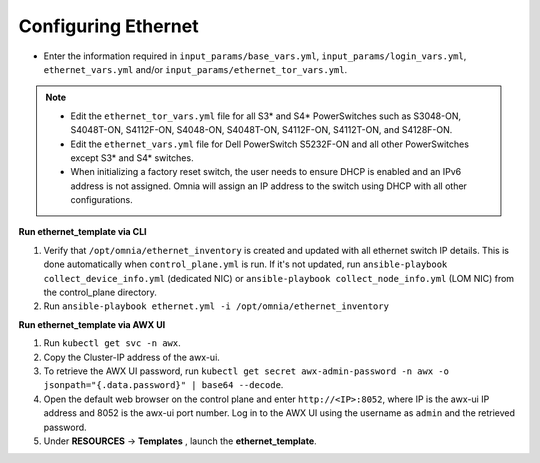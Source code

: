 Configuring Ethernet
====================


* Enter the information required in ``input_params/base_vars.yml``, ``input_params/login_vars.yml``, ``ethernet_vars.yml`` and/or ``input_params/ethernet_tor_vars.yml``.



.. note::

     * Edit the ``ethernet_tor_vars.yml`` file for all S3* and S4* PowerSwitches such as S3048-ON, S4048T-ON, S4112F-ON, S4048-ON, S4048T-ON, S4112F-ON, S4112T-ON, and S4128F-ON.

     * Edit the ``ethernet_vars.yml`` file for Dell PowerSwitch S5232F-ON and all other PowerSwitches except S3* and S4* switches.

     * When initializing a factory reset switch, the user needs to ensure DHCP is enabled and an IPv6 address is not assigned. Omnia will assign an IP address to the switch using DHCP with all other configurations.



**Run ethernet_template via CLI**

1. Verify that ``/opt/omnia/ethernet_inventory`` is created and updated with all ethernet switch IP details. This is done automatically when ``control_plane.yml`` is run. If it's not updated, run ``ansible-playbook collect_device_info.yml`` (dedicated NIC) or ``ansible-playbook collect_node_info.yml`` (LOM NIC) from the control_plane directory.

2. Run ``ansible-playbook ethernet.yml -i /opt/omnia/ethernet_inventory``



**Run ethernet_template via AWX UI**

1. Run ``kubectl get svc -n awx``.

2. Copy the Cluster-IP address of the awx-ui.

3. To retrieve the AWX UI password, run ``kubectl get secret awx-admin-password -n awx -o jsonpath="{.data.password}" | base64 --decode``.

4. Open the default web browser on the control plane and enter ``http://<IP>:8052``, where IP is the awx-ui IP address and 8052 is the awx-ui port number. Log in to the AWX UI using the username as ``admin`` and the retrieved password.

5. Under **RESOURCES** -> **Templates** , launch the **ethernet_template**.


